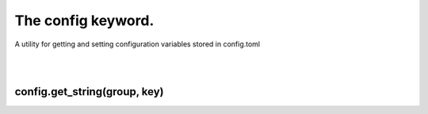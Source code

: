 ===================
The config keyword.
===================

A utility for getting and setting configuration variables stored in config.toml

|
|

config.get_string(group, key)
-----------------------------